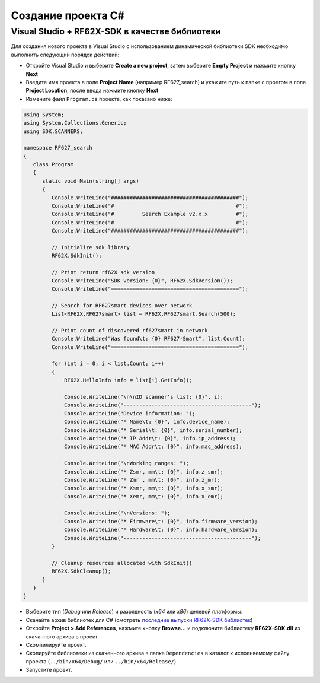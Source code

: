 .. _creating_project_rf62Xsdk_csharp:

*******************************************************************************
Создание проекта C#
*******************************************************************************

.. _creating_project_rf62Xsdk_csharp_vs_with_libs:

Visual Studio + RF62X-SDK в качестве библиотеки
===============================================================================

Для создания нового проекта в Visual Studio с использованием 
динамической библиотеки SDK необходимо выполнить следующий порядок 
действий:

-   Откройте Visual Studio и выберите **Create a new project**, 
    затем выберите **Empty Project** и нажмите кнопку **Next**
-   Введите имя проекта в поле **Project Name** (например RF627_search) и укажите путь к папке с проетом 
    в поле **Project Location**, после ввода нажмите кнопку **Next**
-   Измените файл ``Program.cs`` проекта, как показано ниже:

.. code-block:: c#

   using System;
   using System.Collections.Generic;
   using SDK.SCANNERS;

   namespace RF627_search
   {
      class Program
      {
         static void Main(string[] args)
         {
            Console.WriteLine("#########################################");
            Console.WriteLine("#                                       #");
            Console.WriteLine("#         Search Example v2.x.x         #");
            Console.WriteLine("#                                       #");
            Console.WriteLine("#########################################");

            // Initialize sdk library
            RF62X.SdkInit();

            // Print return rf62X sdk version
            Console.WriteLine("SDK version: {0}", RF62X.SdkVersion());
            Console.WriteLine("=========================================");

            // Search for RF627smart devices over network
            List<RF62X.RF627smart> list = RF62X.RF627smart.Search(500);

            // Print count of discovered rf627smart in network 
            Console.WriteLine("Was found\t: {0} RF627-Smart", list.Count);
            Console.WriteLine("=========================================");

            for (int i = 0; i < list.Count; i++)
            {
                RF62X.HelloInfo info = list[i].GetInfo();

                Console.WriteLine("\n\nID scanner's list: {0}", i);
                Console.WriteLine("-----------------------------------------");
                Console.WriteLine("Device information: ");
                Console.WriteLine("* Name\t: {0}", info.device_name);
                Console.WriteLine("* Serial\t: {0}", info.serial_number);
                Console.WriteLine("* IP Addr\t: {0}", info.ip_address);
                Console.WriteLine("* MAC Addr\t: {0}", info.mac_address);

                Console.WriteLine("\nWorking ranges: ");
                Console.WriteLine("* Zsmr, mm\t: {0}", info.z_smr);
                Console.WriteLine("* Zmr , mm\t: {0}", info.z_mr);
                Console.WriteLine("* Xsmr, mm\t: {0}", info.x_smr);
                Console.WriteLine("* Xemr, mm\t: {0}", info.x_emr);

                Console.WriteLine("\nVersions: ");
                Console.WriteLine("* Firmware\t: {0}", info.firmware_version);
                Console.WriteLine("* Hardware\t: {0}", info.hardware_version);
                Console.WriteLine("-----------------------------------------");
            }

            // Cleanup resources allocated with SdkInit()
            RF62X.SdkCleanup();
         }
      }
   }

-   Выберите тип (*Debug* или *Release*) и разрядность (*x64* или *x86*) целевой платформы.
-   Скачайте архив библиотек для C# (смотреть `последние выпуски RF62X-SDK библиотек <https://github.com/RIFTEK-LLC/RF62X-SDK/releases/latest>`__)  
-   Откройте **Project > Add References**, нажмите кнопку **Browse...** и подключите библиотеку **RF62X-SDK.dll** из скачанного архива в проект.
-   Скомпилируйте проект.
-   Скопируйте библиотеки из скаченного архива в папке ``Dependencies`` в каталог к исполняемому файлу проекта (``../bin/x64/Debug/`` или ``../bin/x64/Release/``).
-   Запустите проект.